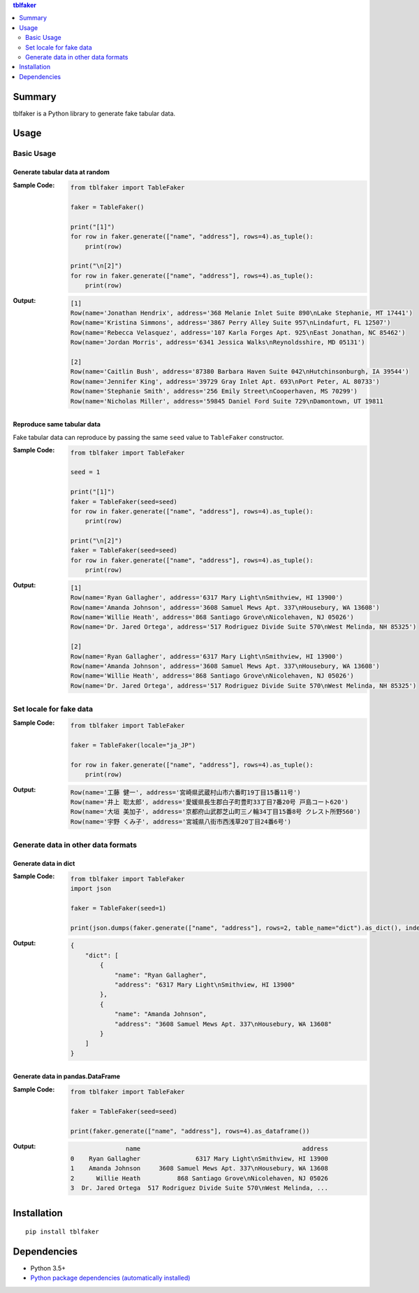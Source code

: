 .. contents:: **tblfaker**
   :backlinks: top
   :depth: 2


Summary
============================================
tblfaker is a Python library to generate fake tabular data.

.. image:: https://badge.fury.io/py/tblfaker.svg
    :target: https://badge.fury.io/py/tblfaker
    :alt: PyPI package version

.. image:: https://img.shields.io/pypi/pyversions/tblfaker.svg
    :target: https://pypi.org/project/tblfaker
    :alt: Supported Python versions

.. image:: https://img.shields.io/travis/thombashi/tblfaker/master.svg?label=Linux/macOS%20CI
    :target: https://travis-ci.org/thombashi/tblfaker
    :alt: Linux/macOS CI status

.. image:: https://img.shields.io/appveyor/ci/thombashi/tblfaker/master.svg?label=Windows%20CI
    :target: https://ci.appveyor.com/project/thombashi/tblfaker/branch/master
    :alt: Windows CI status

.. image:: https://coveralls.io/repos/github/thombashi/tblfaker/badge.svg?branch=master
    :target: https://coveralls.io/github/thombashi/tblfaker?branch=master
    :alt: Test coverage


Usage
============================================

Basic Usage
--------------------------------------------

Generate tabular data at random
~~~~~~~~~~~~~~~~~~~~~~~~~~~~~~~~~~~~~~~~~~~~
:Sample Code:
    .. code-block:: python

        from tblfaker import TableFaker

        faker = TableFaker()

        print("[1]")
        for row in faker.generate(["name", "address"], rows=4).as_tuple():
            print(row)

        print("\n[2]")
        for row in faker.generate(["name", "address"], rows=4).as_tuple():
            print(row)

:Output:
    .. code-block::

        [1]
        Row(name='Jonathan Hendrix', address='368 Melanie Inlet Suite 890\nLake Stephanie, MT 17441')
        Row(name='Kristina Simmons', address='3867 Perry Alley Suite 957\nLindafurt, FL 12507')
        Row(name='Rebecca Velasquez', address='107 Karla Forges Apt. 925\nEast Jonathan, NC 85462')
        Row(name='Jordan Morris', address='6341 Jessica Walks\nReynoldsshire, MD 05131')

        [2]
        Row(name='Caitlin Bush', address='87380 Barbara Haven Suite 042\nHutchinsonburgh, IA 39544')
        Row(name='Jennifer King', address='39729 Gray Inlet Apt. 693\nPort Peter, AL 80733')
        Row(name='Stephanie Smith', address='256 Emily Street\nCooperhaven, MS 70299')
        Row(name='Nicholas Miller', address='59845 Daniel Ford Suite 729\nDamontown, UT 19811


Reproduce same tabular data
~~~~~~~~~~~~~~~~~~~~~~~~~~~~~~~~~~~~~~~~~~~~
Fake tabular data can reproduce by passing the same ``seed`` value to ``TableFaker`` constructor.

:Sample Code:
    .. code-block:: python

        from tblfaker import TableFaker

        seed = 1

        print("[1]")
        faker = TableFaker(seed=seed)
        for row in faker.generate(["name", "address"], rows=4).as_tuple():
            print(row)

        print("\n[2]")
        faker = TableFaker(seed=seed)
        for row in faker.generate(["name", "address"], rows=4).as_tuple():
            print(row)

:Output:
    .. code-block::

        [1]
        Row(name='Ryan Gallagher', address='6317 Mary Light\nSmithview, HI 13900')
        Row(name='Amanda Johnson', address='3608 Samuel Mews Apt. 337\nHousebury, WA 13608')
        Row(name='Willie Heath', address='868 Santiago Grove\nNicolehaven, NJ 05026')
        Row(name='Dr. Jared Ortega', address='517 Rodriguez Divide Suite 570\nWest Melinda, NH 85325')

        [2]
        Row(name='Ryan Gallagher', address='6317 Mary Light\nSmithview, HI 13900')
        Row(name='Amanda Johnson', address='3608 Samuel Mews Apt. 337\nHousebury, WA 13608')
        Row(name='Willie Heath', address='868 Santiago Grove\nNicolehaven, NJ 05026')
        Row(name='Dr. Jared Ortega', address='517 Rodriguez Divide Suite 570\nWest Melinda, NH 85325')


Set locale for fake data
--------------------------------------------
:Sample Code:
    .. code-block:: python

        from tblfaker import TableFaker

        faker = TableFaker(locale="ja_JP")

        for row in faker.generate(["name", "address"], rows=4).as_tuple():
            print(row)

:Output:
    .. code-block::

        Row(name='工藤 健一', address='宮崎県武蔵村山市六番町19丁目15番11号')
        Row(name='井上 聡太郎', address='愛媛県長生郡白子町豊町33丁目7番20号 戸島コート620')
        Row(name='大垣 美加子', address='京都府山武郡芝山町三ノ輪34丁目15番8号 クレスト所野560')
        Row(name='宇野 くみ子', address='宮城県八街市西浅草20丁目24番6号')


Generate data in other data formats
--------------------------------------------

Generate data in dict
~~~~~~~~~~~~~~~~~~~~~~~~~~~~~~~~~~~~~~~~~~~~
:Sample Code:
    .. code-block:: python

        from tblfaker import TableFaker
        import json

        faker = TableFaker(seed=1)

        print(json.dumps(faker.generate(["name", "address"], rows=2, table_name="dict").as_dict(), indent=4))

:Output:
    .. code-block:: json

        {
            "dict": [
                {
                    "name": "Ryan Gallagher",
                    "address": "6317 Mary Light\nSmithview, HI 13900"
                },
                {
                    "name": "Amanda Johnson",
                    "address": "3608 Samuel Mews Apt. 337\nHousebury, WA 13608"
                }
            ]
        }

Generate data in pandas.DataFrame
~~~~~~~~~~~~~~~~~~~~~~~~~~~~~~~~~~~~~~~~~~~~
:Sample Code:
    .. code-block:: python

        from tblfaker import TableFaker

        faker = TableFaker(seed=seed)

        print(faker.generate(["name", "address"], rows=4).as_dataframe())

:Output:
    .. code-block::

                       name                                            address
        0    Ryan Gallagher               6317 Mary Light\nSmithview, HI 13900
        1    Amanda Johnson     3608 Samuel Mews Apt. 337\nHousebury, WA 13608
        2      Willie Heath          868 Santiago Grove\nNicolehaven, NJ 05026
        3  Dr. Jared Ortega  517 Rodriguez Divide Suite 570\nWest Melinda, ...


Installation
============================================
::

    pip install tblfaker


Dependencies
============================================
- Python 3.5+
- `Python package dependencies (automatically installed) <https://github.com/thombashi/tblfaker/network/dependencies>`__
